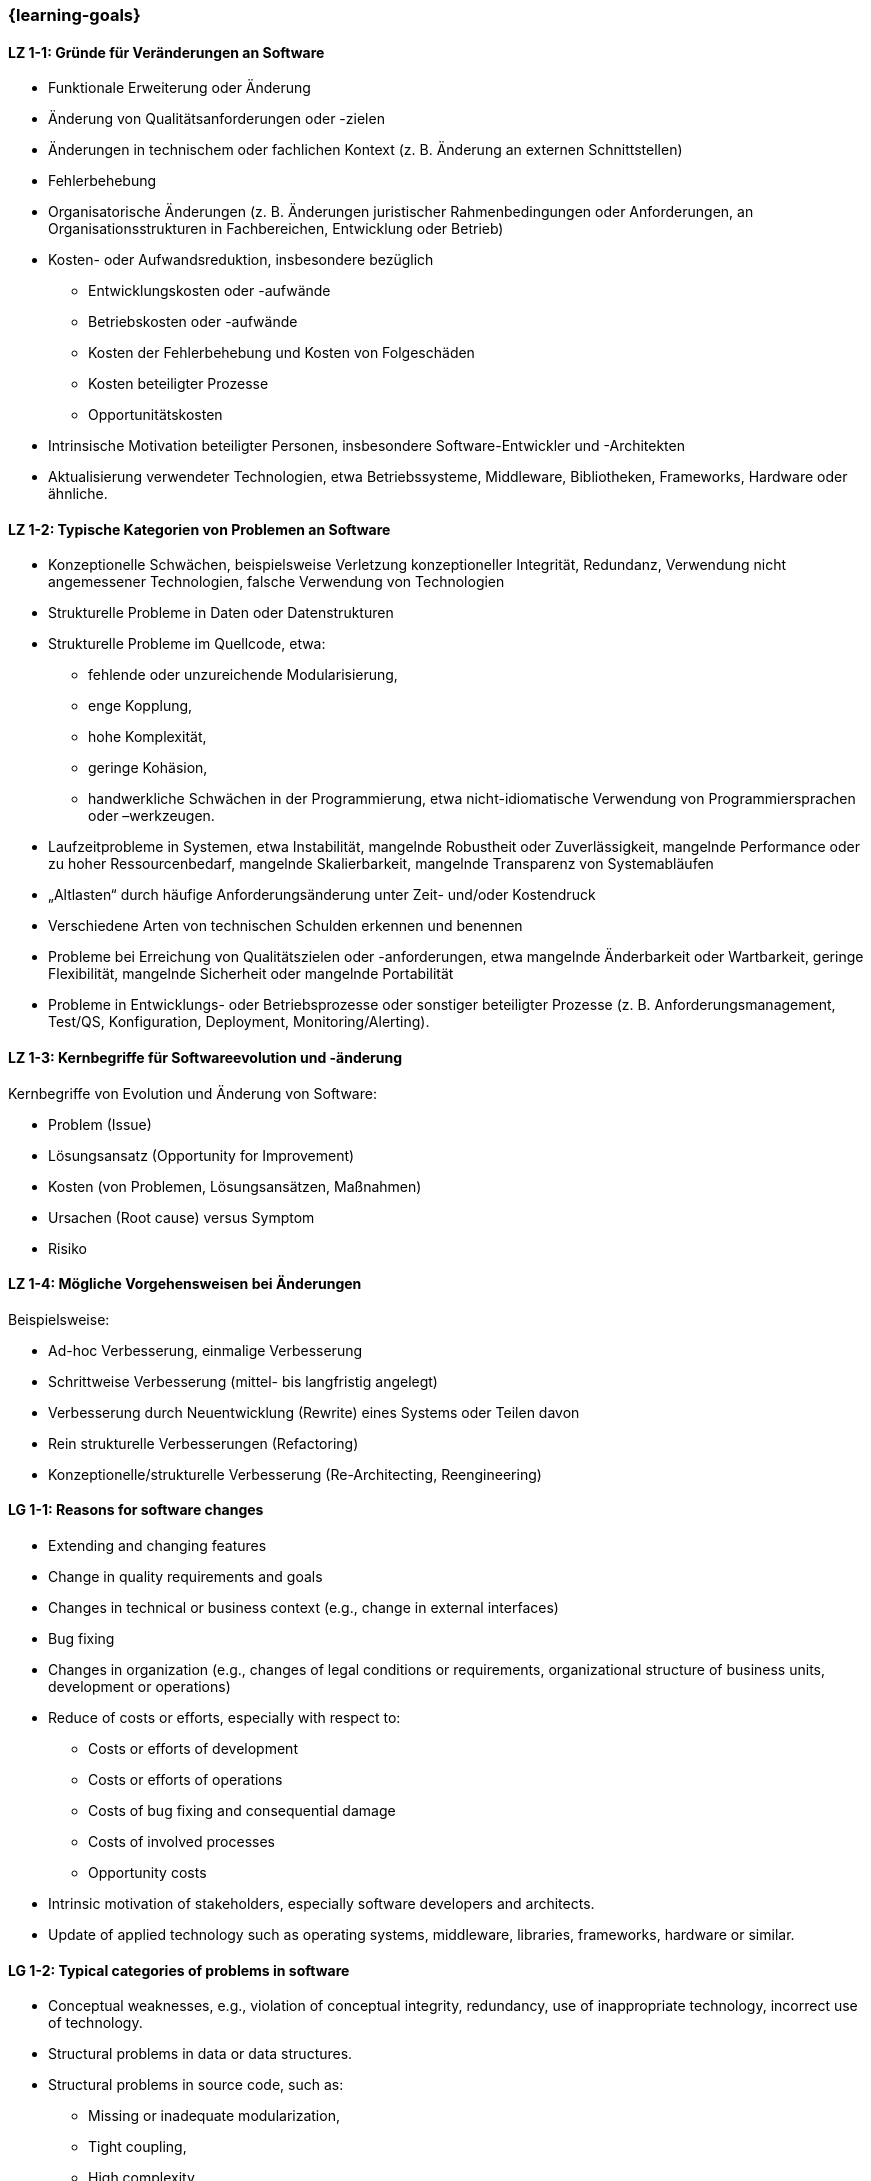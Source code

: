 === {learning-goals}

// tag::DE[]
[[LZ-1-1]]
==== LZ 1-1: Gründe für Veränderungen an Software
* Funktionale Erweiterung oder Änderung
* Änderung von Qualitätsanforderungen oder -zielen
* Änderungen in technischem oder fachlichen Kontext (z. B. Änderung an externen Schnittstellen)
* Fehlerbehebung
* Organisatorische Änderungen (z. B. Änderungen juristischer Rahmenbedingungen oder Anforderungen, an Organisationsstrukturen in Fachbereichen, Entwicklung oder Betrieb)
* Kosten- oder Aufwandsreduktion, insbesondere bezüglich
** Entwicklungskosten oder -aufwände
** Betriebskosten oder -aufwände
** Kosten der Fehlerbehebung und Kosten von Folgeschäden
** Kosten beteiligter Prozesse
** Opportunitätskosten
* Intrinsische Motivation beteiligter Personen, insbesondere Software-Entwickler und -Architekten
* Aktualisierung verwendeter Technologien, etwa Betriebssysteme, Middleware, Bibliotheken, Frameworks, Hardware oder ähnliche.

[[LZ-1-2]]
==== LZ 1-2: Typische Kategorien von Problemen an Software

* Konzeptionelle Schwächen, beispielsweise Verletzung konzeptioneller Integrität, Redundanz, Verwendung nicht angemessener Technologien, falsche Verwendung von Technologien
* Strukturelle Probleme in Daten oder Datenstrukturen
* Strukturelle Probleme im Quellcode, etwa:
** fehlende oder unzureichende Modularisierung,
** enge Kopplung,
** hohe Komplexität,
** geringe Kohäsion,
** handwerkliche Schwächen in der Programmierung, etwa nicht-idiomatische Verwendung von Programmiersprachen oder –werkzeugen.
* Laufzeitprobleme in Systemen, etwa Instabilität, mangelnde Robustheit oder Zuverlässigkeit, mangelnde Performance oder zu hoher Ressourcenbedarf, mangelnde Skalierbarkeit, mangelnde Transparenz von Systemabläufen
* „Altlasten“ durch häufige Anforderungsänderung unter Zeit- und/oder Kostendruck
* Verschiedene Arten von technischen Schulden erkennen und benennen
* Probleme bei Erreichung von Qualitätszielen oder -anforderungen, etwa mangelnde Änderbarkeit oder Wartbarkeit, geringe Flexibilität, mangelnde Sicherheit oder mangelnde Portabilität
* Probleme in Entwicklungs- oder Betriebsprozesse oder sonstiger beteiligter Prozesse (z. B. Anforderungsmanagement, Test/QS, Konfiguration, Deployment, Monitoring/Alerting).

[[LZ-1-3]]
==== LZ 1-3: Kernbegriffe für Softwareevolution und -änderung

Kernbegriffe von Evolution und Änderung von Software:

* Problem (Issue)
* Lösungsansatz (Opportunity for Improvement)
* Kosten (von Problemen, Lösungsansätzen, Maßnahmen)
* Ursachen (Root cause) versus Symptom
* Risiko

[[LZ-1-4]]
==== LZ 1-4: Mögliche Vorgehensweisen bei Änderungen

Beispielsweise:

* Ad-hoc Verbesserung, einmalige Verbesserung
* Schrittweise Verbesserung (mittel- bis langfristig angelegt)
* Verbesserung durch Neuentwicklung (Rewrite) eines Systems oder Teilen davon
* Rein strukturelle Verbesserungen (Refactoring)
* Konzeptionelle/strukturelle Verbesserung (Re-Architecting, Reengineering)


// end::DE[]

// tag::EN[]
[[LG-1-1]]
==== LG 1-1: Reasons for software changes

* Extending and changing features
* Change in quality requirements and goals
* Changes in technical or business context (e.g., change in external interfaces)
* Bug fixing
* Changes in organization (e.g., changes of legal conditions or requirements, organizational structure of business units, development or operations)
* Reduce of costs or efforts, especially with respect to:
** Costs or efforts of development
** Costs or efforts of operations
** Costs of bug fixing and consequential damage
** Costs of involved processes
** Opportunity costs
* Intrinsic motivation of stakeholders, especially software developers and architects.
* Update of applied technology such as operating systems, middleware, libraries, frameworks, hardware or similar.

[[LG-1-2]]
==== LG 1-2: Typical categories of problems in software

* Conceptual weaknesses, e.g., violation of conceptual integrity, redundancy, use of inappropriate technology, incorrect use of technology.
* Structural problems in data or data structures.
* Structural problems in source code, such as:
** Missing or inadequate modularization,
** Tight coupling,
** High complexity,
** Low cohesion,
** Flaws in programming, e.g., non-idiomatic use of languages or tools.
* Runtime problems in systems, like instability, lack of robustness or reliability, insufficient performance or extensive resource demands, insufficient scalability, insufficient transparency of system processes
* “Legacy” gathered by frequent changes of requirements made under time and/or cost pressure.
* Recognize and name different kinds of technical debts.
* Problems to achieve quality goals or requirements, e.g., insufficient changeability or maintainability, low flexibility, insufficient security or lack of portability.
* Problems in development, operations or other involved processes (e.g., requirements management, test/QA, configuration, deployment, monitoring/alerting).

[[LG-1-3]]
==== LG 1-3: Core terms of software evolution and -change

Core terms of software evolution and change:

* Problem (issue)
* Solution approach (opportunity for improvement)
* Costs (of problems, solution approaches, measures)
* Root cause versus symptom
* Risk

[[LG-1-4]]
==== LG 1-4: Possible approaches for changes

For example:

* Ad-hoc improvement, one-off improvement
* Stepwise improvement (mid- to long-term)
* Improvement by newly developed system or system parts (rewrite)
* Purely structural improvements (refactoring)
* Conceptual/structural improvements (re-architecting, reengineering)


// end::EN[]

// tag::REMARK[]
[NOTE]
====
Die einzelnen Lernziele müssen nicht als einfache Aufzählungen mit Unterpunkten aufgeführt werden, sondern können auch gerne in ganzen Sätzen formuliert werden, welche die einzelnen Punkte (sofern möglich) integrieren.
====
// end::REMARK[]
